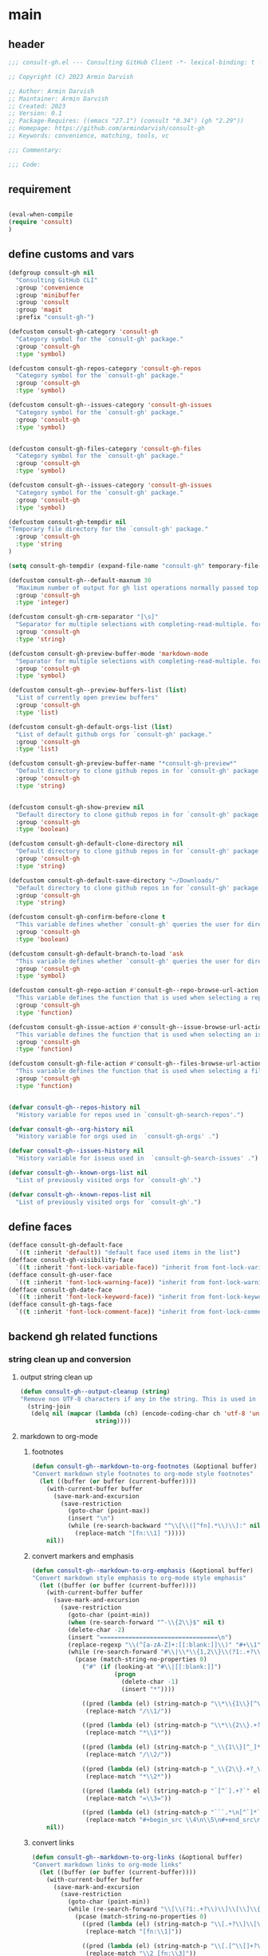 #+PROPERTY: header-args:emacs-lisp :results none :mkdirp yes :link yes :tangle ./consult-gh.el

* main

** header
#+begin_src emacs-lisp
;;; consult-gh.el --- Consulting GitHub Client -*- lexical-binding: t -*-

;; Copyright (C) 2023 Armin Darvish

;; Author: Armin Darvish
;; Maintainer: Armin Darvish
;; Created: 2023
;; Version: 0.1
;; Package-Requires: ((emacs "27.1") (consult "0.34") (gh "2.29"))
;; Homepage: https://github.com/armindarvish/consult-gh
;; Keywords: convenience, matching, tools, vc

;;; Commentary:

;;; Code:

#+end_src
** requirement
#+begin_src emacs-lisp

(eval-when-compile
(require 'consult)
)

#+end_src
** define customs and vars
#+begin_src emacs-lisp
(defgroup consult-gh nil
  "Consulting GitHub CLI"
  :group 'convenience
  :group 'minibuffer
  :group 'consult
  :group 'magit
  :prefix "consult-gh-")

(defcustom consult-gh-category 'consult-gh
  "Category symbol for the `consult-gh' package."
  :group 'consult-gh
  :type 'symbol)

(defcustom consult-gh-repos-category 'consult-gh-repos
  "Category symbol for the `consult-gh' package."
  :group 'consult-gh
  :type 'symbol)

(defcustom consult-gh--issues-category 'consult-gh-issues
  "Category symbol for the `consult-gh' package."
  :group 'consult-gh
  :type 'symbol)


(defcustom consult-gh-files-category 'consult-gh-files
  "Category symbol for the `consult-gh' package."
  :group 'consult-gh
  :type 'symbol)

(defcustom consult-gh--issues-category 'consult-gh-issues
  "Category symbol for the `consult-gh' package."
  :group 'consult-gh
  :type 'symbol)

(defcustom consult-gh-tempdir nil
"Temporary file directory for the `consult-gh' package."
  :group 'consult-gh
  :type 'string
)

(setq consult-gh-tempdir (expand-file-name "consult-gh" temporary-file-directory))

(defcustom consult-gh--default-maxnum 30
  "Maximum number of output for gh list operations normally passed top \"--limit\" in the command line."
  :group 'consult-gh
  :type 'integer)

(defcustom consult-gh-crm-separator "[\s]"
  "Separator for multiple selections with completing-read-multiple. for more info see `crm-separator'."
  :group 'consult-gh
  :type 'string)

(defcustom consult-gh-preview-buffer-mode 'markdown-mode
  "Separator for multiple selections with completing-read-multiple. for more info see `crm-separator'."
  :group 'consult-gh
  :type 'symbol)

(defcustom consult-gh--preview-buffers-list (list)
  "List of currently open preview buffers"
  :group 'consult-gh
  :type 'list)

(defcustom consult-gh-default-orgs-list (list)
  "List of default github orgs for `consult-gh' package."
  :group 'consult-gh
  :type 'list)

(defcustom consult-gh-preview-buffer-name "*consult-gh-preview*"
  "Default directory to clone github repos in for `consult-gh' package."
  :group 'consult-gh
  :type 'string)


(defcustom consult-gh-show-preview nil
  "Default directory to clone github repos in for `consult-gh' package."
  :group 'consult-gh
  :type 'boolean)

(defcustom consult-gh-default-clone-directory nil
  "Default directory to clone github repos in for `consult-gh' package."
  :group 'consult-gh
  :type 'string)

(defcustom consult-gh-default-save-directory "~/Downloads/"
  "Default directory to clone github repos in for `consult-gh' package."
  :group 'consult-gh
  :type 'string)

(defcustom consult-gh-confirm-before-clone t
  "This variable defines whether `consult-gh' queries the user for directory and name before cloning a repo or uses the default directory and package name. It's useful to set this to nil if you want to clone multiple repos without all at once."
  :group 'consult-gh
  :type 'boolean)

(defcustom consult-gh-default-branch-to-load 'ask
  "This variable defines whether `consult-gh' queries the user for directory and name before cloning a repo or uses the default directory and package name. It's useful to set this to nil if you want to clone multiple repos without all at once."
  :group 'consult-gh
  :type 'symbol)

(defcustom consult-gh-repo-action #'consult-gh--repo-browse-url-action
  "This variable defines the function that is used when selecting a repo. By default it is set to `consult-gh--repo-browse-url-action', but you can cahnge it to other actions such as `consult-gh--repo-clone-action' or `consult-gh--repo-fork-action'."
  :group 'consult-gh
  :type 'function)

(defcustom consult-gh-issue-action #'consult-gh--issue-browse-url-action
  "This variable defines the function that is used when selecting an issue. By default it is set to `consult-gh--issue-browse-url-action', but you can change it to other actions."
  :group 'consult-gh
  :type 'function)

(defcustom consult-gh-file-action #'consult-gh--files-browse-url-action
  "This variable defines the function that is used when selecting a file. By default it is set to `consult-gh--browse-files-url-action', but you can change it to other actions."
  :group 'consult-gh
  :type 'function)


(defvar consult-gh--repos-history nil
  "History variable for repos used in `consult-gh-search-repos'.")

(defvar consult-gh--org-history nil
  "History variable for orgs used in  `consult-gh-orgs' .")

(defvar consult-gh--issues-history nil
  "History variable for isseus used in  `consult-gh-search-issues' .")

(defvar consult-gh--known-orgs-list nil
  "List of previously visited orgs for `consult-gh'.")

(defvar consult-gh--known-repos-list nil
  "List of previously visited orgs for `consult-gh'.")
#+end_src

** define faces
#+begin_src emacs-lisp
(defface consult-gh-default-face
  `((t :inherit 'default)) "default face used items in the list")
(defface consult-gh-visibility-face
  `((t :inherit 'font-lock-variable-face)) "inherit from font-lock-variable-face for repos visibility")
(defface consult-gh-user-face
  `((t :inherit 'font-lock-warning-face)) "inherit from font-lock-warning-face for the user")
(defface consult-gh-date-face
  `((t :inherit 'font-lock-keyword-face)) "inherit from font-lock-keyword-face for the date")
(defface consult-gh-tags-face
  `((t :inherit 'font-lock-comment-face)) "inherit from font-lock-comment-face for the tags")
#+end_src

** backend gh related functions
*** string clean up and conversion
**** output string clean up
#+begin_src emacs-lisp
(defun consult-gh--output-cleanup (string)
"Remove non UTF-8 characters if any in the string. This is used in "
  (string-join
   (delq nil (mapcar (lambda (ch) (encode-coding-char ch 'utf-8 'unicode))
                     string))))
#+end_src
**** markdown to org-mode
***** footnotes
#+begin_src emacs-lisp
(defun consult-gh--markdown-to-org-footnotes (&optional buffer)
"Convert markdown style footnotes to org-mode style footnotes"
  (let ((buffer (or buffer (current-buffer))))
    (with-current-buffer buffer
      (save-mark-and-excursion
        (save-restriction
          (goto-char (point-max))
          (insert "\n")
          (while (re-search-backward "^\\[\\([^fn].*\\)\\]:" nil t)
            (replace-match "[fn:\\1] ")))))
    nil))
#+end_src

***** convert markers and emphasis
#+begin_src emacs-lisp
(defun consult-gh--markdown-to-org-emphasis (&optional buffer)
"Convert markdown style emphasis to org-mode style emphasis"
  (let ((buffer (or buffer (current-buffer))))
    (with-current-buffer buffer
      (save-mark-and-excursion
        (save-restriction
          (goto-char (point-min))
          (when (re-search-forward "^-\\{2\\}$" nil t)
          (delete-char -2)
          (insert "=================================\n")
          (replace-regexp "\\(^[a-zA-Z]+:[[:blank:]]\\)" "#+\\1" nil 0 (point-marker) nil nil))
          (while (re-search-forward "#\\|\\*\\{1,2\\}\\(?1:.+?\\)\\*\\{1,2\\}|_\\{1,2\\}\\(?2:.+?\\)_\\{1,2\\}\\|`\\(?3:[^`].+?\\)`\\|```\\(?4:.*\n\\)\\(?5:[^`]*\\)```" nil t)
            (pcase (match-string-no-properties 0)
              ("#" (if (looking-at "#\\|[[:blank:]]")
                       (progn
                         (delete-char -1)
                         (insert "*"))))

              ((pred (lambda (el) (string-match-p "\\*\\{1\\}[^\\*]*?\\*\\{1\\}" el)))
               (replace-match "/\\1/"))

              ((pred (lambda (el) (string-match-p "\\*\\{2\\}.+?\\*\\{2\\}" el)))
               (replace-match "*\\1*"))

              ((pred (lambda (el) (string-match-p "_\\{1\\}[^_]*?_\\{1\\}" el)))
               (replace-match "/\\2/"))

              ((pred (lambda (el) (string-match-p "_\\{2\\}.+?_\\{2\\}" el)))
               (replace-match "*\\2*"))

              ((pred (lambda (el) (string-match-p "`[^`].+?`" el)))
               (replace-match "=\\3="))

              ((pred (lambda (el) (string-match-p "```.*\n[^`]*```" el)))
               (replace-match "#+begin_src \\4\n\\5\n#+end_src\n")))))))
    nil))
#+end_src
***** convert links
#+begin_src emacs-lisp
(defun consult-gh--markdown-to-org-links (&optional buffer)
"Convert markdown links to org-mode links"
  (let ((buffer (or buffer (current-buffer))))
    (with-current-buffer buffer
      (save-mark-and-excursion
        (save-restriction
          (goto-char (point-min))
          (while (re-search-forward "\\[\\(?1:.+?\\)\\]\\[\\]\\{1\\}\\|\\[\\(?2:.[^\\[]+?\\)\\]\\[\\(?3:.[^\\[]+?\\)\\]\\{1\\}\\|\\[\\(?4:.+?\\)\\]\(#\\(?5:.+?\\)\)\\{1\\}\\|.\\[\\(?6:.+?\\)\\]\(\\(?7:[^#].+?\\)\)\\{1\\}" nil t)
            (pcase (match-string-no-properties 0)
              ((pred (lambda (el) (string-match-p "\\[.+?\\]\\[\\]\\{1\\}" el)))
               (replace-match "[fn:\\1]"))

              ((pred (lambda (el) (string-match-p "\\[.[^\\[]+?\\]\\[.[^\\[]+?\\]\\{1\\}" el)))
               (replace-match "\\2 [fn:\\3]"))

              ((pred (lambda (el) (string-match-p "\\[.+?\\]\(#.+?\)\\{1\\}" el)))
               (replace-match "[[*\\5][\\4]]"))

              ((pred (lambda (el) (string-match-p "!\\[.*\\]\([^#].*\)" el)))
               (replace-match "[[\\7][\\6]]"))

              ((pred (lambda (el) (string-match-p "[[:blank:]]\\[.*\\]\([^#].*\)" el)))
               (replace-match " [[\\7][\\6]]"))))

          (goto-char (point-min))
          (while
              (re-search-forward
               "\\[fn:\\(.+?\\)\\]\\{1\\}" nil t)
            (pcase (match-string 0)
              ((pred (lambda (el) (string-match-p "\\[fn:.+?[[:blank:]].+?\\]\\{1\\}" (substring-no-properties el))))
               (progn
                 (replace-regexp-in-region "[[:blank:]]" "_" (match-beginning 1) (match-end 1)))))))))
    nil))
#+end_src
***** convert everything
#+begin_src emacs-lisp
(defun consult-gh--markdown-to-org (&optional buffer)
  "Convert from markdown format to org-mode format"
  (let ((buffer (or buffer (get-buffer-create consult-gh-preview-buffer-name))))
    (with-current-buffer buffer
      (consult-gh--markdown-to-org-footnotes buffer)
      (consult-gh--markdown-to-org-emphasis buffer)
      (consult-gh--markdown-to-org-links buffer)
      (org-mode)
      (org-table-map-tables 'org-table-align t)
      (org-fold-show-all)
      (goto-char (point-min))))
  nil)
#+end_src

*** process and shell
**** call process
#+begin_src emacs-lisp
(defun consult-gh--call-process (&rest args)
 "Run \"gh\" with args and return outputs"
(if (executable-find "gh")
      (with-temp-buffer
        (set-buffer-file-coding-system 'cp1047)
        (list (apply 'call-process "gh" nil (current-buffer) nil args)
                         (replace-regexp-in-string "" "\n"
                                                   (buffer-string))))
  (progn
      (message (propertize "\"gh\" is not found on this system" 'face 'warning))
      '(0 ""))
))

#+end_src
**** command to string
#+begin_src emacs-lisp
(defun consult-gh--command-to-string (&rest args)
  "Run \"gh\" with args and return output as a string if there is no error. If there are erros pass them to *Messages*."
  (let ((out (apply #'consult-gh--call-process args)))
          (if (= (car out) 0)
              (cadr out)
            (progn
              (message (cadr out))
              nil)
            )))
#+end_src
*** api calls
**** get json
#+begin_src emacs-lisp
(defun consult-gh--api-get-json (url)
  (consult-gh--call-process "api" "-H" "Accept: application/vnd.github+json" url))
#+end_src
**** json to table conversion
#+begin_src emacs-lisp
(defun consult-gh--api-json-to-table (json &optional key)
  (let ((json-object-type 'hash-table)
        (json-array-type 'list)
        (json-key-type 'string)
        (json-false :false))
    (if key
        (gethash key (json-read-from-string json))
      (json-read-from-string json))))
#+end_src
*** files
**** branches
***** list branches
#+begin_src emacs-lisp
(defun consult-gh--files-get-branches (repo)
  (consult-gh--api-get-json (concat "repos/" repo "/branches")))

(defun consult-gh--files-branches-table-to-list (table repo)
    (mapcar (lambda (el) (propertize (gethash "name" el) ':repo repo ':branch (gethash "name" el) ':url (gethash "url" el))) table))

(defun consult-gh--files-branches-list-items (repo)
(let ((response (consult-gh--files-get-branches repo)))
  (if (eq (car response) 0)
      (consult-gh--files-branches-table-to-list (consult-gh--api-json-to-table (cadr response)) repo)
    (message (cadr response)))))
#+end_src
***** browse branch
#+begin_src emacs-lisp

#+end_src
**** files
***** list files items
#+begin_src emacs-lisp
(defun consult-gh--files-get-trees (repo &optional branch)
  (let ((branch (or branch "HEAD")))
  (consult-gh--api-get-json (concat "repos/" repo "/git/trees/" branch ":?recursive=1"))))

(defun consult-gh--files-table-to-list (table repo &optional branch)
   (let ((branch (or branch "HEAD")))
    (mapcar (lambda (el) (propertize (gethash "path" el) ':repo repo ':branch branch ':url (gethash "url" el) ':path (gethash "path" el) ':size (gethash "size" el))) table)))

(defun consult-gh--files-list-items (repo &optional branch)
(let* ((branch (or branch "HEAD"))
       (response (consult-gh--files-get-trees repo branch))
       )
  (if (eq (car response) 0)
     (delete-dups (sort (consult-gh--files-table-to-list (consult-gh--api-json-to-table (cadr response) "tree") repo branch) 'string<))
    (message (cadr response)))))

#+end_src
***** file contents
#+begin_src emacs-lisp
(defun consult-gh--files-get-content (url)
  (let* ((response (consult-gh--api-get-json url))
        (content (if (eq (car response) 0) (consult-gh--api-json-to-table (cadr response) "content")
                   nil)))
    (if content
        (base64-decode-string content)
      "")))

#+end_src
***** narrow
#+begin_src emacs-lisp
(defun consult-gh--files-narrow (item)
"Create narrowing function for items in `consult-gh' by the first letter of the name of the user/organization."
  (if (stringp item)
    (cons (string-to-char (substring-no-properties item)) (substring-no-properties item))))
#+end_src
***** actions
****** browse trees url
#+begin_src emacs-lisp
(defun consult-gh--files-browse-url-action ()
"Default action to run on selected itesm in `consult-gh'."
(lambda (cand)
  (let* ((path (substring-no-properties (get-text-property 0 ':path cand)))
        (repo (substring-no-properties (get-text-property 0 ':repo cand)))
        (branch (substring-no-properties (get-text-property 0 ':branch cand)))
        (url (concat (string-trim (consult-gh--command-to-string "browse" "--repo" repo "--no-browser")) "/blob/" branch "HEAD/" path)))
        (browse-url url))))
#+end_src
****** open branch
#+begin_src emacs-lisp
(defun consult-gh--make-source-from-branches (repo)
"Create a source for consult from contents of a repo to use in `consult-gh-browse-repo'."
                  `(;;:narrow ,(consult-gh--files-narrow repo)
                    :category 'consult-gh
                    :items  ,(consult-gh--files-branches-list-items repo)
                    :face 'consult-gh-default-face
                    :action ,(funcall consult-gh-file-action)
                    :annotate ,(consult-gh--files-annotate)
                    :state ,(and consult-gh-show-preview #'consult-gh--files-preview)
                    :default t
                    :history t
                    :sort t
                    ))
#+end_src
****** view file
#+begin_src emacs-lisp
(defun consult-gh--files-view (repo path url &optional no-select tempdir buffer)
  "Default action to run on selected item in `consult-gh'."
  (let* ((tempdir (or tempdir consult-gh-tempdir))
         (prefix (concat (file-name-sans-extension  (file-name-nondirectory path))))
         (suffix (concat "." (file-name-extension path)))
         (temp-file (expand-file-name path tempdir))
         (text (consult-gh--files-get-content url)))

         (make-directory (file-name-directory temp-file) t)
         (with-temp-file temp-file
           (insert text)
           (set-buffer-file-coding-system 'raw-text)
           )
         (if no-select
             (find-file-noselect temp-file)
           (find-file temp-file)
         )))

(defun consult-gh--files-view-action ()
  "Default action to run on selected item in `consult-gh'."
  (lambda (cand)
    (let* ((repo (get-text-property 0 ':repo cand))
           (path (get-text-property 0 ':path cand))
           (url (get-text-property 0 ':url cand))
           (file-p (or (file-name-extension path) (get-text-property 0 ':size cand))))
      (if file-p
          (consult-gh--files-view repo path url)
      ))))

#+end_src
****** save file
#+begin_src emacs-lisp
(defun consult-gh--files-save-file-action ()
(lambda (cand)
    (let* ((repo (get-text-property 0 ':repo cand))
           (path (get-text-property 0 ':path cand))
           (url (get-text-property 0 ':url cand))
           (file-p (or (file-name-extension path) (get-text-property 0 ':size cand)))
           (filename (and file-p (file-name-nondirectory path)))
           (buffer (and file-p (consult-gh--files-view repo path url t))))
    (if file-p
    (save-mark-and-excursion
      (save-restriction
        (with-current-buffer buffer
          (write-file (read-file-name "Save As: " consult-gh-default-save-directory filename nil filename) t)
        )
        ))))))

#+end_src
***** group
#+begin_src emacs-lisp
(defun consult-gh--files-group (cand transform)
"Group the list of item in `consult-gh' by the name of the user"
  (let ((name (concat (get-text-property 0 ':repo cand) "[@" (get-text-property 0 ':branch cand) "]")))
           (if transform (substring cand) name)))
#+end_src

***** preview / state
****** state
#+begin_src emacs-lisp
(defun consult-gh--files-preview ()
  (lambda (action cand)
    (let* ((preview (consult--buffer-preview))
           )
      (pcase action
        ('preview
         (if cand
             (let* ((repo (get-text-property 0 ':repo cand))
                    (path (get-text-property 0 ':path cand))
                    (branch (get-text-property 0 ':branch cand))
                    (url (get-text-property 0 ':url cand))
                    (file-p (or (file-name-extension path) (get-text-property 0 ':size cand)))
                    (tempdir (expand-file-name (concat repo "/" branch) consult-gh-tempdir))
                    (prefix (concat (file-name-sans-extension  (file-name-nondirectory path))))
                    (suffix (concat "." (file-name-extension path)))
                    (temp-file (expand-file-name path tempdir))
                    (_ (and file-p (make-directory (file-name-directory temp-file) t)))
                    (text (and file-p (consult-gh--files-get-content url)))
                    (_ (and file-p (with-temp-file temp-file (insert text) (set-buffer-file-coding-system 'raw-text)
                                                   )))
                    (buffer (or (and file-p (with-temp-buffer (find-file-noselect temp-file t))) nil)))
               (add-to-list 'consult-gh--preview-buffers-list buffer)
               (funcall preview action
                        (and
                         cand
                         buffer
                         ))) ()))
        ('return
         (when consult-gh--preview-buffers-list
           (mapcar (lambda (buff) (if (buffer-live-p buff) (kill-buffer-if-not-modified buff))) consult-gh--preview-buffers-list))
         )
        ))))

#+end_src
***** annotate
#+begin_src emacs-lisp
(defun consult-gh--files-annotate ()
"Annotate each repo in `consult-gh' by user, visibility and date."
(lambda (cand)
  (if-let* ((size (get-text-property 0 :size cand))
            (size (format "%s Bytes" size)))
      (progn
        (setq size (propertize size 'face 'consult-gh-visibility-face))
        (format "\t%s" size)
     )
   nil)
  ))
#+end_src

*** repo
**** repo list (of a user or org)
#+begin_src emacs-lisp
(defun consult-gh--repo-list (org)
"Get a list of repos of \"organization\" and format each as a text with properties to pass to consult."
  (let* ((maxnum (format "%s" consult-gh--default-maxnum))
         (repolist  (or (consult-gh--command-to-string "repo" "list" org "--limit" maxnum) ""))
         (repos (mapcar (lambda (s) (string-split s "\t")) (split-string repolist "\n"))))

    (remove "" (mapcar (lambda (src) (propertize (car src) ':repo (car src) ':user (car (string-split (car src) "\/")) ':description (cadr src) ':visible (cadr (cdr src)) ':version (cadr (cdr (cdr src))))) repos)))
    )
#+end_src
**** actions
***** browse repo url
#+begin_src emacs-lisp
(defun consult-gh--repo-browse-url-action ()
"Default action to run on selected itesm in `consult-gh'."
(lambda (cand)
  (let* ((response (consult-gh--call-process "browse" "--repo" (substring-no-properties cand) "--no-browser"))
        (url (string-trim (cadr response))))
    (if (eq (car response) 0)
        (browse-url url)
      (message url))
)))
#+end_src
***** view repo
#+begin_src emacs-lisp
(defun consult-gh--repo-view (repo &optional buffer)
  "Default action to run on selected item in `consult-gh'."
  (let ((buffer (or buffer (get-buffer-create consult-gh-preview-buffer-name)))
        (text (cadr (consult-gh--call-process "repo" "view" repo))))
    (with-current-buffer buffer
      (erase-buffer)
      (insert text)
      (goto-char (point-min-marker))
      (pcase consult-gh-preview-buffer-mode
        ('markdown-mode
         (if (featurep 'markdown-mode)
             (progn
             (require 'markdown-mode)
             (markdown-mode)
             (markdown-display-inline-images))
             (message "markdown-mode not available")))
        ('org-mode
         (let ((org-display-remote-inline-images 'download))
         (consult-gh--markdown-to-org buffer)
         ))
        (_ ()))
      )
    ))


(defun consult-gh--repo-view-action ()
  "Default action to run on selected item in `consult-gh'."
  (lambda (cand)
    (let* ((repo (substring-no-properties cand))
          (buffername (concat (string-trim consult-gh-preview-buffer-name "" "*") ":" repo "*")))
      (consult-gh--repo-view repo)
      (switch-to-buffer (get-buffer-create consult-gh-preview-buffer-name))
      (rename-buffer buffername t)
      )))

#+end_src
***** browse files
#+begin_src emacs-lisp
(defun consult-gh--repo-browse-files-action ()
  "Default action to run on selected item in `consult-gh'."
  (lambda (cand)
    (let* ((repo (get-text-property 0 ':repo cand)))
      (consult-gh-browse-repo-files (list repo))
      )))

#+end_src
***** clone
#+begin_src emacs-lisp
(defun consult-gh--repo-clone (repo targetdir name)
"Clone the repo to targetdir/name directory. It uses \"gh clone repo ...\"."
  (consult-gh--command-to-string "repo" "clone" (format "%s" repo) (expand-file-name name targetdir))
  (message (format "repo %s was cloned to %s" (propertize repo 'face 'font-lock-keyword-face) (propertize (expand-file-name name targetdir) 'face 'font-lock-type-face))))


(defun consult-gh-repo-clone (&optional repo targetdir name)
"Interactively clone the repo to targetdir/name directory after confirming names and dir. It uses \"gh clone repo ...\"."
  (interactive)
  (let ((repo (read-string "repo: " repo))
        (targetdir (read-directory-name "target directory: " targetdir))
        (name (read-string "name: " name))
        )
  (consult-gh--repo-clone repo targetdir name)
    ))

(defun consult-gh--repo-clone-action ()
"action function for cloning the repo that can be used in conslt-gh source."
  (lambda (cand)
    (let* ((reponame  (consult-gh--output-cleanup (string-trim (substring-no-properties cand))))
         (package (car (last (split-string reponame "\/"))))
         )
    (if consult-gh-confirm-before-clone
        (consult-gh-repo-clone reponame consult-gh-default-clone-directory package)
      (consult-gh--repo-clone reponame consult-gh-default-clone-directory package))
    )))
#+end_src

***** fork
#+begin_src emacs-lisp
(defun consult-gh--repo-fork (repo &rest args)
"Fork the repo to user's account (login on gh). It uses \"gh fork repo ...\"."
  (consult-gh--command-to-string "repo" "fork" (format "%s" repo) )
  (message (format "repo %s was forked" (propertize repo 'face 'font-lock-keyword-face))))

(defun consult-gh-repo-fork (&optional repo name &rest args)
"Interactively Fork the repo to user's account (login on gh) after confirming name. It uses \"gh fork repo ...\"."
  (interactive)
  (let* ((repo (read-string "repo: " repo))
        (package (car (last (split-string repo "\/"))))
        (name (read-string "name: " package)))
  (consult-gh--repo-fork repo  "--fork-name" name args)
    ))

(defun consult-gh--repo-fork-action ()
"action function for forking the repo that can be used in conslt-gh source."
  (lambda (cand)
     (let* ((reponame  (consult-gh--output-cleanup (string-trim (substring-no-properties cand)))))
      (consult-gh--repo-fork reponame)
    )))
#+end_src

**** group
#+begin_src emacs-lisp
(defun consult-gh--repo-group (cand transform)
"Group the list of item in `consult-gh' by the name of the user"
  (let ((name (car (string-split (substring cand) "\/"))))
           (if transform (substring cand) name)))
#+end_src

**** preview / state
***** state
#+begin_src emacs-lisp
(defun consult-gh--repo-preview ()
  (lambda (action cand)
    (let ((preview (consult--buffer-preview)))
      (if cand
          (pcase action
            ('preview
             (let ((repo (substring-no-properties cand))
                   (buffer (get-buffer-create consult-gh-preview-buffer-name)))
               (add-to-list 'consult-gh--preview-buffers-list buffer)
               (consult-gh--repo-view repo buffer)
               (funcall preview action
                        (and
                         cand
                         buffer
                         )
                        ))
             )
            ('return
             (when consult-gh--preview-buffers-list
             (mapcar (lambda (buff) (if (buffer-live-p buff) (kill-buffer-if-not-modified buff))) consult-gh--preview-buffers-list)))
            )
        ))))

#+end_src
**** narrow
#+begin_src emacs-lisp
(defun consult-gh--repo-narrow (item)
"Create narrowing function for items in `consult-gh' by the first letter of the name of the user/organization."
  (if (stringp item)
    (cons (string-to-char (substring-no-properties item)) (substring-no-properties item))))
#+end_src
**** annotate
#+begin_src emacs-lisp
(defun consult-gh--repo-annotate ()
"Annotate each repo in `consult-gh' by user, visibility and date."
(lambda (cand)
  (if-let ((user (format "%s" (get-text-property 0 :user cand)))
         (visible (format "%s" (get-text-property 0 :visible cand)))
         (date (format "%s" (get-text-property 0 :version cand))))

      (progn
        (setq user (propertize user 'face 'consult-gh-user-face)
              visible (propertize visible 'face 'consult-gh-visibility-face)
              date (propertize date 'face 'consult-gh-date-face))
        (format "%s\t%s\t%s" user visible date)
     )
    nil)
))
#+end_src

*** search
**** search repos
#+begin_src emacs-lisp
(defun consult-gh--search-repos (repo)
"Search for repos with \"gh search repos\" and return a list of items each formatted with properties to pass to consult."
  (let* ((maxnum (format "%s" consult-gh--default-maxnum))
         (repolist  (or (consult-gh--command-to-string "search" "repos" repo "--limit" maxnum) ""))
         (repos (mapcar (lambda (s) (string-split s "\t")) (split-string repolist "\n"))))
    (remove "" (mapcar (lambda (src) (propertize (car src) ':repo (car src) ':user (car (string-split (car src) "\/")) ':description (cadr src) ':visible (cadr (cdr src)) ':version (cadr (cdr (cdr src))))) repos)))
    )
#+end_src
*** issue

**** issue list
#+begin_src emacs-lisp
(defun consult-gh--issue-list (repo)
"search issues of a repo with \"gh issue list\" and return a list of items for viewing."
  (let* ((maxnum (format "%s" consult-gh--default-maxnum))
         (issueslist  (or (consult-gh--command-to-string "issue" "--repo" repo "list" "--limit" maxnum) ""))
         (issues (mapcar (lambda (s) (string-split s "\t")) (split-string issueslist "\n"))))
    (remove ":" (remove "" (mapcar (lambda (src) (propertize (concat (car src) ":" (cadr (cdr src))) ':issue (string-trim (car src) "#") ':repo repo ':status (cadr src) ':description (cadr (cdr src)) ':tags (cadr (cdr (cdr src))) ':date (cadr (cdr (cdr (cdr src)))))) issues))
   ))
    )
#+end_src

**** actions
***** browse issue url
#+begin_src emacs-lisp
(defun consult-gh--issue-browse-url-action ()
"Default action to run on selected itesm in `consult-gh'."
(lambda (cand)
  (consult-gh--call-process "issue" "view" "--repo" (substring-no-properties (get-text-property 0 :repo cand))  "--web" (substring-no-properties (get-text-property 0 :issue cand)))
  ))
#+end_src
***** view issue
#+begin_src emacs-lisp
(defun consult-gh--issue-view (repo issue &optional buffer)
  "Default action to run on selected item in `consult-gh'."
  (let ((buffer (or buffer (get-buffer-create consult-gh-preview-buffer-name)))
        (text (cadr (consult-gh--call-process "issue" "--repo" repo "view" issue))))
    (with-current-buffer buffer
      (erase-buffer)
      (insert text)
      (goto-char (point-min-marker))
      (pcase consult-gh-preview-buffer-mode
        ('markdown-mode
         (if (featurep 'markdown-mode)
             (progn
             (markdown-mode)
             (markdown-display-inline-images))
             (message "markdown-mode not available")))
        ('org-mode
         (let ((org-display-remote-inline-images 'download))
         (consult-gh--markdown-to-org buffer)
         ))
        (_ ()))
      )
    ))

(defun consult-gh--issue-view-action ()
  "Default action to run on selected item in `consult-gh'."
  (lambda (cand)
    (let* ((repo (substring (get-text-property 0 :repo cand)))
          (issue (substring (get-text-property 0 :issue cand)))
          (buffername (concat (string-trim consult-gh-preview-buffer-name "" "*") ":" repo "/issues/" issue "*")))
      (consult-gh--issue-view repo issue)
      (switch-to-buffer (get-buffer-create consult-gh-preview-buffer-name))
      (rename-buffer buffername t)
      )))
#+end_src

**** preview / state
***** state
#+begin_src emacs-lisp
(defun consult-gh--issue-preview ()
  (lambda (action cand)
    (let ((preview (consult--buffer-preview)))
      (if cand
          (pcase action
            ('preview
             (let ((repo (substring (get-text-property 0 :repo cand)))
                   (issue (substring (get-text-property 0 :issue cand)))
                   (buffer (get-buffer-create consult-gh-preview-buffer-name)))
               (add-to-list 'consult-gh--preview-buffers-list buffer)
               (consult-gh--issue-view repo issue buffer)
               (funcall preview action
                        (and
                         cand
                         buffer
                         )
                        ))
             )
            ('return
             (when consult-gh--preview-buffers-list
             (mapcar #'kill-buffer-if-not-modified consult-gh--preview-buffers-list)))
            )
        ))))
#+end_src
**** group
#+begin_src emacs-lisp
(defun consult-gh--issue-group (cand transform)
"Group the list of issues in a repo by the status of the issues"
(let ((name (substring (get-text-property 0 :status cand))))
           (if transform (substring cand) name)))
#+end_src
**** narrow
#+begin_src emacs-lisp
(defun consult-gh--issue-narrow (item)
"Create narrowing function for issues in a repo by the status of the issue"
    (cons (string-to-char (substring-no-properties item)) (substring-no-properties item)))
#+end_src
**** annotate
#+begin_src emacs-lisp
(defun consult-gh--issue-annotate ()
"Annotate each issue by description, status, repo and date."
(lambda (cand)
  ;; (format "%s" cand)
  (if-let ((repo (format "%s" (get-text-property 0 :repo cand)))
         (status (format "%s" (get-text-property 0 :status cand)))
         (tags (format "%s" (get-text-property 0 :tags cand)))
         (date (format "%s" (get-text-property 0 :date cand))))
      (progn
        (setq status (propertize status 'face 'consult-gh-user-face)
              tags (propertize tags 'face 'consult-gh-visibility-face)
              date (propertize date 'face 'consult-gh-date-face))
        (format "%s\t%s\t%s" status tags date)
     )
    nil)
))
#+end_src
*** pr
#+begin_src emacs-lisp
#+end_src
** define consult source function

*** repos from users or org
#+begin_src emacs-lisp
(defun consult-gh--make-source-from-org  (org)
"Create a source for consult from the repos of the organization to use in `consult-gh-orgs'."
                  `(:narrow ,(consult-gh--repo-narrow org)
                    :category 'consult-gh
                    :items  ,(consult-gh--repo-list org)
                    :face 'consult-gh-default-face
                    :action ,(funcall consult-gh-repo-action)
                    :annotate ,(consult-gh--repo-annotate)
                    :state ,(and consult-gh-show-preview #'consult-gh--repo-preview)
                    :defualt t
                    :history t
                    :sort t
                    ))
#+end_src
*** search repos by user input
#+begin_src emacs-lisp
(defun consult-gh--make-source-from-search-repo  (repo)
"Create a source for consult from the search results for repo to use in `consult-gh-search-repos'."
                  `(:narrow ,(consult-gh--repo-narrow repo)
                    :category 'consult-gh
                    :items  ,(consult-gh--search-repos repo)
                    :face 'consult-gh-default-face
                    :action ,(funcall consult-gh-repo-action)
                    :annotate ,(consult-gh--repo-annotate)
                    :state ,(and consult-gh-show-preview #'consult-gh--repo-preview)
                    :default t
                    :history t
                    :sort t
                    ))
#+end_src
*** source for list of issues
#+begin_src emacs-lisp
(defun consult-gh--make-source-from-issues (repo)
"Create a source for consult from the repos of the organization to use in `consult-gh-orgs'."
                  `(;;:narrow ,(consult-gh--repo-narrow org)
                    :category 'consult-gh
                    :items  ,(consult-gh--issue-list repo)
                    :face 'consult-gh-default-face
                    :action ,(funcall consult-gh-issue-action)
                    :annotate ,(consult-gh--issue-annotate)
                    :state ,(and consult-gh-show-preview #'consult-gh--issue-preview)
                    :default t
                    :history t
                    :sort t
                    ))
#+end_src
*** source from repo trees
#+begin_src emacs-lisp
(defun consult-gh--make-source-from-files  (repo &optional branch)
"Create a source for consult from contents of a repo to use in `consult-gh-browse-repo'."
                  `(:narrow ,(consult-gh--files-narrow repo)
                    :category 'consult-files
                    :items  ,(consult-gh--files-list-items repo branch)
                    :face 'consult-gh-default-face
                    :action ,(funcall consult-gh-file-action)
                    :annotate ,(consult-gh--files-annotate)
                    :state ,(and consult-gh-show-preview #'consult-gh--files-preview)
                    :default t
                    :history t
                    :sort t
                    ))
#+end_src
** define consult-gh functions
*** define consult gh repo list
#+begin_src emacs-lisp
(defun consult-gh-orgs (&optional orgs)
"Get a list of organizations from the user and provide their repos."
  (interactive
   (let* ((crm-separator consult-gh-crm-separator)
         (candidates (or (delete-dups (append consult-gh-default-orgs-list consult-gh--known-orgs-list)) (list))))
   (list (delete-dups (completing-read-multiple "Search GitHub Users/Organization: " candidates nil nil nil 'consult-gh--org-history nil t)))))

  (let ((candidates (consult--slow-operation "Collecting Repos ..." (mapcar #'consult-gh--make-source-from-org orgs))))
    (if (not (member nil (mapcar (lambda (cand) (plist-get cand :items)) candidates)))
      (progn
          (setq consult-gh--known-orgs-list (append consult-gh--known-orgs-list orgs))
          (consult--multi candidates
                    :prompt "Select User/Organization: "
                    :require-match nil
                    :sort t
                    :group #'consult-gh--repo-group
                    :history 'consult-gh--repos-history
                    :category 'consult-gh
                    :sort t
                    )))))
#+end_src
*** define consult gh default repos
#+begin_src emacs-lisp
(defun consult-gh-default-repos ()
"Show the repos from default organizaitons."
  (interactive)
(consult-gh-orgs consult-gh-default-orgs-list))
#+end_src

*** define consult gh search repos
#+begin_src emacs-lisp
(defun consult-gh-search-repos (&optional repos)

"Get a list of repos from the user and return the results in `consult-gh' menu by runing \"gh search repos\"."
  (interactive
   (let* ((crm-separator consult-gh-crm-separator)
         (candidates (or (delete-dups consult-gh--known-repos-list) (list))))
   (list (delete-dups (completing-read-multiple "Search GitHub Repositories: " candidates nil nil nil nil nil t)))))
  (let ((candidates (consult--slow-operation "Collecting Repos ..." (mapcar #'consult-gh--make-source-from-search-repo repos))))
    (if (not (member nil (mapcar (lambda (cand) (plist-get cand :items)) candidates)))
      (progn
          (setq consult-gh--known-repos-list (append consult-gh--known-repos-list repos))
          (consult--multi candidates
                    :prompt "Select Repositories(s): "
                    :require-match t
                    :sort nil
                    :group #'consult-gh--repo-group
                    :history 'consult-gh--repos-history
                    :category 'consult-gh
                    :sort t
                    ))
      (message (concat "consult-gh: " (propertize "no repositories matched your search!" 'face 'warning))))))

#+end_src

*** define consult gh issue list
#+begin_src emacs-lisp
(defun consult-gh-issue-list (&optional repos)
"Get a list of repos from the user and return the results in `consult-gh' menu by runing \"gh search repos\"."
  (interactive
   (let* ((crm-separator consult-gh-crm-separator)
         (candidates (or (delete-dups consult-gh--known-repos-list) (list))))
   (list (delete-dups (completing-read-multiple "Search GitHub Repositories: " candidates nil nil nil nil nil t)))))
  (let ((candidates (consult--slow-operation "Collecting Issues ..." (mapcar #'consult-gh--make-source-from-issues repos))))
    (if (not (member nil (mapcar (lambda (cand) (plist-get cand :items)) candidates)))
      (progn
          (setq consult-gh--known-repos-list (append consult-gh--known-repos-list repos))
          (consult--multi candidates
                    :prompt "Select Issue(s): "
                    :require-match t
                    :sort t
                    :group #'consult-gh--issue-group
                    :preview-key 'any
                    :history 'consult-gh--issues-history
                    :category 'consult-gh
                    :sort t
                    )
          )
      (message (concat "consult-gh: " (propertize "no repositories matched your search!" 'face 'warning))))))
#+end_src

*** consult gh browse repo
#+begin_src emacs-lisp
(defun consult-gh-browse-repo-files (&optional repos)

  "Get a list of repos from the user and return the results in `consult-gh' menu by runing \"gh search repos\"."
  (interactive
   (let* ((crm-separator consult-gh-crm-separator)
         (candidates (or (delete-dups consult-gh--known-repos-list) (list))))
     (list (delete-dups (completing-read-multiple "Select Repository(s): " candidates nil nil nil nil nil t)))))
  (let ((branches (list)))
    (pcase consult-gh-default-branch-to-load
      ('ask
    (if (y-or-n-p "Load Default HEAD branch?")
        (setq branches (mapcar (lambda (repo) (cons repo "HEAD")) repos))
      (setq branches (cl-loop for repo in repos
                              collect (cons repo (completing-read (concat "Select Branch for " (propertize (format "\"%s\"" repo) 'face 'consult-gh-default-face) ": ") (consult-gh--files-branches-list-items repo)))))))
      ('nil
        (setq branches (mapcar (lambda (repo) (cons repo "HEAD")) repos))
        )
      (_
        (setq branches (mapcar (lambda (repo) (cons repo (format "%s" consult-gh-default-branch-to-load))) repos))))
    (let ((consult-gh-tempdir (expand-file-name (make-temp-name "") consult-gh-tempdir))
          (candidates (consult--slow-operation "Collecting Contents ..." (mapcar (lambda (repo) (consult-gh--make-source-from-files repo (alist-get repo branches))) repos)))
          )
      (if (not (member nil (mapcar (lambda (cand) (plist-get cand :items)) candidates)))
          (progn
            (setq consult-gh--known-repos-list (append consult-gh--known-repos-list repos))
            (consult--multi candidates
                            :prompt "Select File: "
                            :require-match t
                            :sort t
                            :group #'consult-gh--files-group
                            :history 'consult-gh--repos-history
                            :category 'consult-gh-files
                            :sort t
                            ))
        (message (concat "consult-gh: " (propertize "no contents matched your repo!" 'face 'warning)))))))


;; (setq my:test '("a" "b" "c"))
;; (setq my:test2 (repeat "header" (length my:test)))


;; (let ((brnaches (list))
;;       (repos '("armindarvish/consult-gh" "minad/vertico")))
;;   (if (y-or-n-p "Load Default HEAD branch?")
;;       (setq branches (mapcar (lambda (repo) (cons repo "HEAD")) repos))
;;     (setq branches (cl-loop for repo in repos
;;                             collect (cons repo (completing-read "branch: " (consult-gh--files-branches-list-items repo))))))
;;   (alist-get (car repos) branches))


#+end_src
** provide
#+begin_src emacs-lisp
(provide 'consult-gh)
#+end_src
** footer
#+begin_src emacs-lisp
;;; filename ends here
#+end_src
* embark
** header
#+begin_src  emacs-lisp :tangle ./consult-gh-embark.el
;;; consult-gh-embark.el --- Emabrk Actions for consult-gh -*- lexical-binding: t -*-

;; Copyright (C) 2021-2023 Free Software Foundation, Inc.

;; Author: Armin Darvish
;; Maintainer: Armin Darvish
;; Created: 2023
;; Version: 0.1
;; Package-Requires: ((emacs "27.1") (consult "0.34") (gh "2.29"))
;; Homepage: https://github.com/armindarvish/consult-gh
;; Keywords: matching, git, repositories, forges, completion

;;; Commentary:

;;; Code:
#+end_src
** main
#+begin_src emacs-lisp :tangle ./consult-gh-embark.el

(require 'embark)
(require 'consult-gh)

(defun consult-gh-embark-open-in-browser (cand)
  "Open the link in browser"
  (let* ((repo (get-text-property 0 :repo cand))
         (issue (or (get-text-property 0 :issue cand) nil))
         (path (or (get-text-property 0 :path cand) nil)))
    (if issue
        (consult-gh--call-process "issue" "view" "--web" "--repo" (substring-no-properties repo) (substring-no-properties issue))
      (if path
        (browse-url (concat (string-trim (consult-gh--command-to-string "browse" "--repo" repo "--no-browser")) "/blob/HEAD/" path))
        (consult-gh--call-process "repo" "view" "--web" (substring repo))))))

(defun consult-gh-embark-get-ssh-link (cand)
  "Copy the ssh based link of the repo to `kill-ring'."
  (kill-new (concat "git@github.com:" (string-trim  (get-text-property 0 :repo cand))) ".git"))

(defun consult-gh-embark-get-https-link (cand)
  "Copy the http based link of the repo to `kill-ring'."
  (kill-new (concat "https://github.com/" (string-trim (get-text-property 0 :repo cand))) ".git"))

(defun consult-gh-embark-get-straight-usepackage (cand)
  "Copy a drop-in straight use package setup of this repo to `kill-ring'."
  (let* ((repo (get-text-property 0 :repo cand))
         (package (car (last (split-string repo "\/"))))
         )
    (kill-new (concat "(use-package " package "\n\t:straight (" package " :type git :host github :repo \"" repo  "\")\n)"))))

(defun consult-gh-embark-get-other-repos-by-same-user (cand)
  "List other repos by the same user/organization as the repo at point."
  (let* ((repo  (get-text-property 0 :repo cand))
         (user (car (split-string repo "\/"))))
    (consult-gh-orgs `(,user))))

(defun consult-gh-embark-view-issues-of-repo (cand)
  "View issues of the repo at point."
  (let* ((repo (get-text-property 0 :repo cand))
         )
    (consult-gh-issue-list `(,repo))))

(defun consult-gh-embark-clone-repo (cand)
  "Clone the repo at point."
  (funcall (consult-gh--repo-clone-action) (get-text-property 0 :repo cand)))


(defun consult-gh-embark-fork-repo (cand)
  "Fork the repo at point."
  (funcall (consult-gh--repo-fork-action) (get-text-property 0 :repo cand)))

(defun consult-gh-embark-save-file (cand)
  "Save the file at point."
  (funcall (consult-gh--files-save-file-action) cand))

(defvar-keymap consult-gh-embark-actions-map
  :doc "Keymap for consult-gh-embark"
  :parent embark-general-map
  "l s" #'consult-gh-embark-get-ssh-link
  "l h" #'consult-gh-embark-get-https-link
  "e" #'consult-gh-embark-get-straight-usepackage
  "c" #'consult-gh-embark-clone-repo
  "f" #'consult-gh-embark-fork-repo
  "x" #'consult-gh-embark-get-other-repos-by-same-user
  "z" #'consult-gh-embark-view-issues-of-repo
  "o" #'consult-gh-embark-open-in-browser
)

(add-to-list 'embark-keymap-alist '(consult-gh . consult-gh-embark-actions-map))


(defvar-keymap consult-gh-embark-files-actions-map
  :doc "Keymap for consult-gh-embark-files"
  :parent consult-gh-embark-actions-map
  "s" #'consult-gh-embark-save-file)

(add-to-list 'embark-keymap-alist '(consult-gh-files . consult-gh-embark-files-actions-map))


(provide 'consult-gh-embark)
#+end_src
